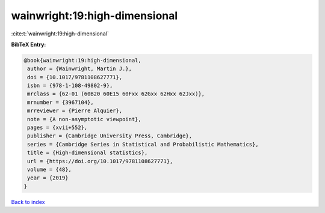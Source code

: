 wainwright:19:high-dimensional
==============================

:cite:t:`wainwright:19:high-dimensional`

**BibTeX Entry:**

.. code-block:: bibtex

   @book{wainwright:19:high-dimensional,
    author = {Wainwright, Martin J.},
    doi = {10.1017/9781108627771},
    isbn = {978-1-108-49802-9},
    mrclass = {62-01 (60B20 60E15 60Fxx 62Gxx 62Hxx 62Jxx)},
    mrnumber = {3967104},
    mrreviewer = {Pierre Alquier},
    note = {A non-asymptotic viewpoint},
    pages = {xvii+552},
    publisher = {Cambridge University Press, Cambridge},
    series = {Cambridge Series in Statistical and Probabilistic Mathematics},
    title = {High-dimensional statistics},
    url = {https://doi.org/10.1017/9781108627771},
    volume = {48},
    year = {2019}
   }

`Back to index <../By-Cite-Keys.rst>`_
